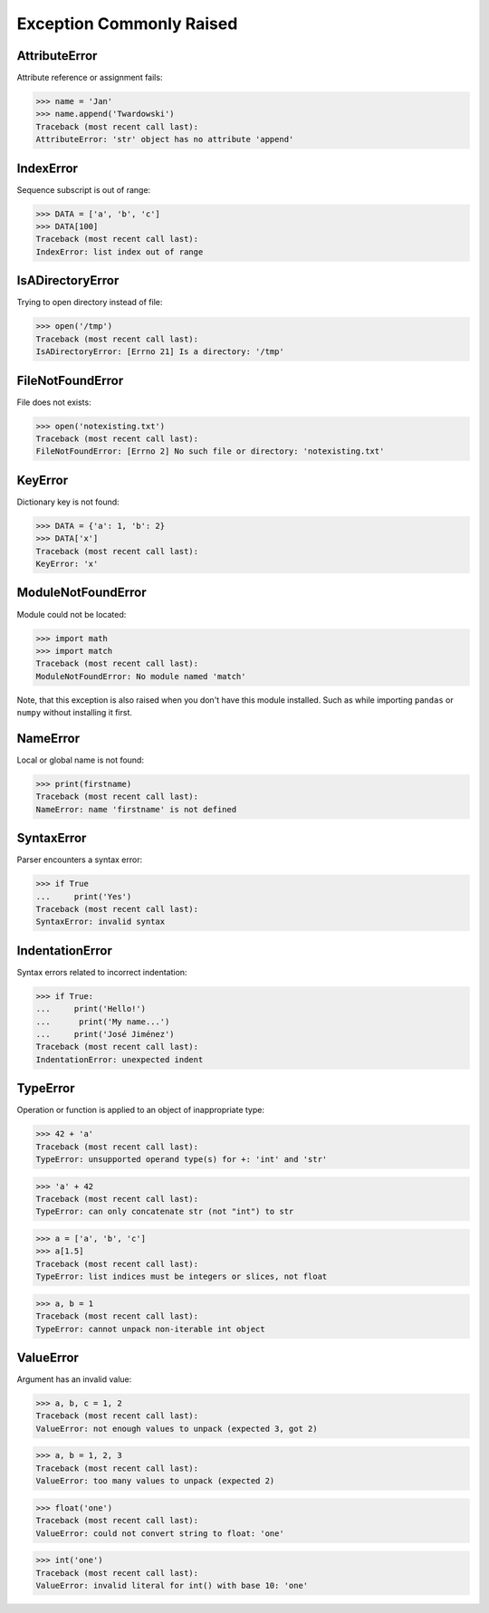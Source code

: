 Exception Commonly Raised
=========================


AttributeError
--------------
Attribute reference or assignment fails:

>>> name = 'Jan'
>>> name.append('Twardowski')
Traceback (most recent call last):
AttributeError: 'str' object has no attribute 'append'


IndexError
----------
Sequence subscript is out of range:

>>> DATA = ['a', 'b', 'c']
>>> DATA[100]
Traceback (most recent call last):
IndexError: list index out of range


IsADirectoryError
-----------------
Trying to open directory instead of file:

>>> open('/tmp')
Traceback (most recent call last):
IsADirectoryError: [Errno 21] Is a directory: '/tmp'


FileNotFoundError
-----------------
File does not exists:

>>> open('notexisting.txt')
Traceback (most recent call last):
FileNotFoundError: [Errno 2] No such file or directory: 'notexisting.txt'


KeyError
--------
Dictionary key is not found:

>>> DATA = {'a': 1, 'b': 2}
>>> DATA['x']
Traceback (most recent call last):
KeyError: 'x'


ModuleNotFoundError
-------------------
Module could not be located:

>>> import math
>>> import match
Traceback (most recent call last):
ModuleNotFoundError: No module named 'match'

Note, that this exception is also raised when you don't have this module installed.
Such as while importing ``pandas`` or ``numpy`` without installing it first.


NameError
---------
Local or global name is not found:

>>> print(firstname)
Traceback (most recent call last):
NameError: name 'firstname' is not defined


SyntaxError
-----------
Parser encounters a syntax error:

>>> if True
...     print('Yes')
Traceback (most recent call last):
SyntaxError: invalid syntax


IndentationError
----------------
Syntax errors related to incorrect indentation:

>>> if True:
...     print('Hello!')
...      print('My name...')
...     print('José Jiménez')
Traceback (most recent call last):
IndentationError: unexpected indent


TypeError
---------
Operation or function is applied to an object of inappropriate type:

>>> 42 + 'a'
Traceback (most recent call last):
TypeError: unsupported operand type(s) for +: 'int' and 'str'

>>> 'a' + 42
Traceback (most recent call last):
TypeError: can only concatenate str (not "int") to str

>>> a = ['a', 'b', 'c']
>>> a[1.5]
Traceback (most recent call last):
TypeError: list indices must be integers or slices, not float

>>> a, b = 1
Traceback (most recent call last):
TypeError: cannot unpack non-iterable int object


ValueError
----------
Argument has an invalid value:

>>> a, b, c = 1, 2
Traceback (most recent call last):
ValueError: not enough values to unpack (expected 3, got 2)

>>> a, b = 1, 2, 3
Traceback (most recent call last):
ValueError: too many values to unpack (expected 2)

>>> float('one')
Traceback (most recent call last):
ValueError: could not convert string to float: 'one'

>>> int('one')
Traceback (most recent call last):
ValueError: invalid literal for int() with base 10: 'one'

